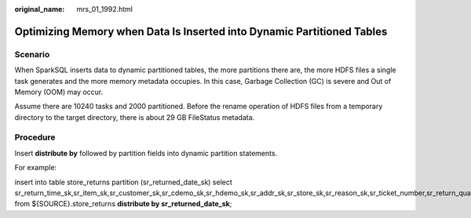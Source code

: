 :original_name: mrs_01_1992.html

.. _mrs_01_1992:

Optimizing Memory when Data Is Inserted into Dynamic Partitioned Tables
=======================================================================

Scenario
--------

When SparkSQL inserts data to dynamic partitioned tables, the more partitions there are, the more HDFS files a single task generates and the more memory metadata occupies. In this case, Garbage Collection (GC) is severe and Out of Memory (OOM) may occur.

Assume there are 10240 tasks and 2000 partitioned. Before the rename operation of HDFS files from a temporary directory to the target directory, there is about 29 GB FileStatus metadata.

Procedure
---------

Insert **distribute by** followed by partition fields into dynamic partition statements.

For example:

insert into table store_returns partition (sr_returned_date_sk) select sr_return_time_sk,sr_item_sk,sr_customer_sk,sr_cdemo_sk,sr_hdemo_sk,sr_addr_sk,sr_store_sk,sr_reason_sk,sr_ticket_number,sr_return_quantity,sr_return_amt,sr_return_tax,sr_return_amt_inc_tax,sr_fee,sr_return_ship_cost,sr_refunded_cash,sr_reversed_charge,sr_store_credit,sr_net_loss,sr_returned_date_sk from ${SOURCE}.store_returns **distribute by sr_returned_date_sk**;
